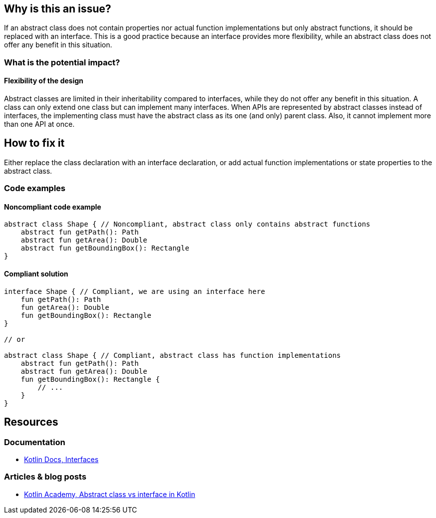 == Why is this an issue?

If an abstract class does not contain properties nor actual function implementations but only abstract functions,
it should be replaced with an interface.
This is a good practice because an interface provides more flexibility,
while an abstract class does not offer any benefit in this situation.

=== What is the potential impact?

==== Flexibility of the design

Abstract classes are limited in their inheritability compared to interfaces,
while they do not offer any benefit in this situation.
A class can only extend one class but can implement many interfaces.
When APIs are represented by abstract classes instead of interfaces,
the implementing class must have the abstract class as its one (and only) parent class.
Also, it cannot implement more than one API at once.

== How to fix it

Either replace the class declaration with an interface declaration,
or add actual function implementations or state properties to the abstract class.

=== Code examples

==== Noncompliant code example

[source,kotlin,diff-id=1,diff-type=noncompliant]
----
abstract class Shape { // Noncompliant, abstract class only contains abstract functions
    abstract fun getPath(): Path
    abstract fun getArea(): Double
    abstract fun getBoundingBox(): Rectangle
}
----

==== Compliant solution

[source,kotlin,diff-id=1,diff-type=compliant]
----
interface Shape { // Compliant, we are using an interface here
    fun getPath(): Path
    fun getArea(): Double
    fun getBoundingBox(): Rectangle
}

// or

abstract class Shape { // Compliant, abstract class has function implementations
    abstract fun getPath(): Path
    abstract fun getArea(): Double
    fun getBoundingBox(): Rectangle {
        // ...
    }
}
----

== Resources

=== Documentation

* https://kotlinlang.org/docs/interfaces.html[Kotlin Docs, Interfaces]

=== Articles & blog posts

* https://blog.kotlin-academy.com/abstract-class-vs-interface-in-kotlin-5ab8697c3a14[Kotlin Academy, Abstract class vs interface in Kotlin]
